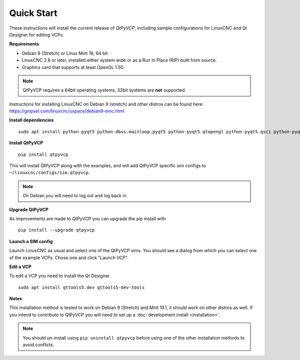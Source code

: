 ===========
Quick Start
===========

These instructions will install the current release of `QtPyVCP`, including
sample configurations for LinuxCNC and Qt Designer for editing VCPs.

**Requirements**

* Debian 9 (Stretch) or Linux Mint 19, 64 bit
* LinuxCNC 2.8 or later, installed either system wide or as a Run In Place (RIP) built from source.
* Graphics card that supports at least OpenGL 1.50

.. Note::
    QtPyVCP requires a 64bit operating systems, 32bit systems are **not** supported.

Instructions for installing LinuxCNC on Debian 9 (stretch) and other distros
can be found here: https://gnipsel.com/linuxcnc/uspace/debian9-emc.html


**Install dependencies**
::

  sudo apt install python-pyqt5 python-dbus.mainloop.pyqt5 python-pyqt5.qtopengl python-pyqt5.qsci python-pyqt5.qtmultimedia qml-module-qtquick-controls gstreamer1.0-plugins-bad libqt5multimedia5-plugins pyqt5-dev-tools python-dev python-setuptools python-pip git pyqtgraph

**Install QtPyVCP**
::

  pip install qtpyvcp

This will install QtPyVCP along with the examples, and will add
QtPyVCP specific sim configs to ``~/linuxcnc/configs/sim.qtpyvcp``.

.. note::
    On Debian you will need to log out and log back in.

**Upgrade QtPyVCP**

As improvements are made to QtPyVCP you can upgrade the pip install with
::

  pip install --upgrade qtpyvcp

**Launch a SIM config**

Launch LinuxCNC as usual and select one of the QtPyVCP sims. You should see a
dialog from which you can select one of the example VCPs. Chose one and click
"Launch VCP".

**Edit a VCP**

To edit a VCP you need to install the Qt Designer.
::

    sudo apt install qttools5.dev qttools5-dev-tools

**Notes**

This installation method is tested to work on Debian 9 (Stretch) and Mint 19.1,
it should work on other distros as well. If you intend to contribute to QtPyVCP
you will need to set up a :doc:`development install <installation>`.

.. Note::
    You should un-install using ``pip uninstall qtpyvcp``
    before using one of the other installation methods to avoid conflicts.
